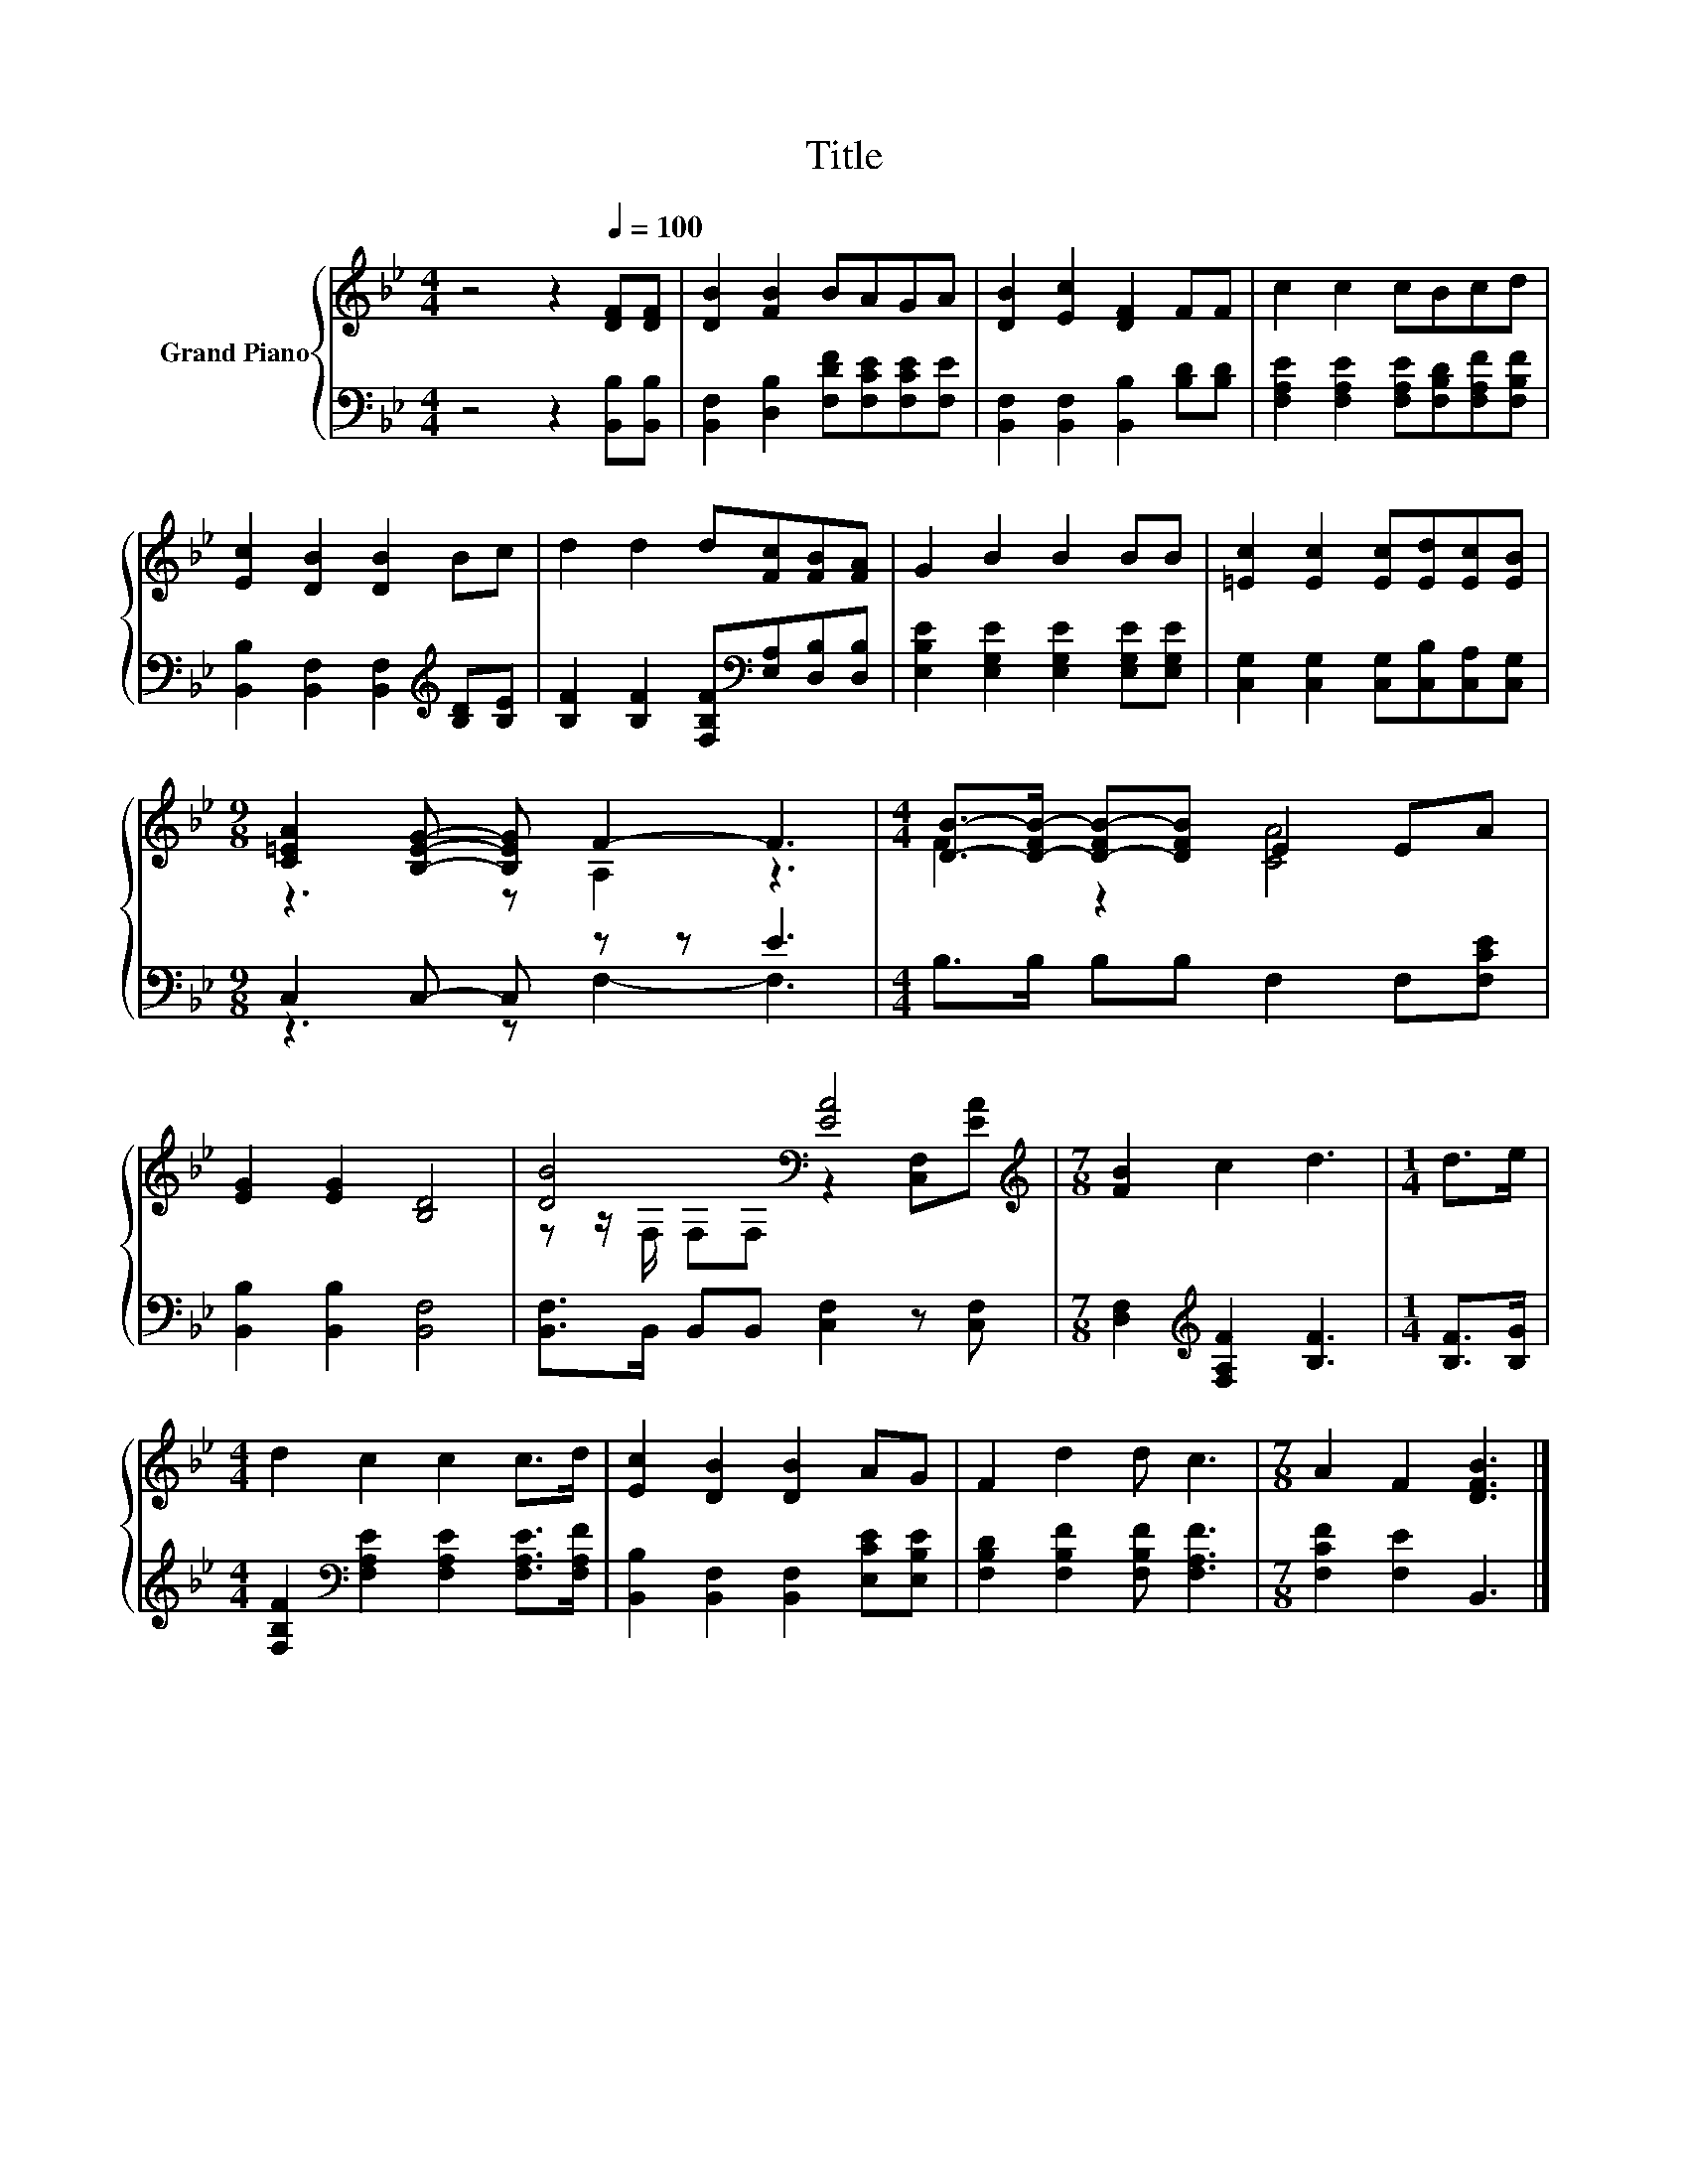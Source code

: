 X:1
T:Title
%%score { ( 1 3 ) | ( 2 4 ) }
L:1/8
M:4/4
K:Bb
V:1 treble nm="Grand Piano"
V:3 treble 
V:2 bass 
V:4 bass 
V:1
 z4 z2[Q:1/4=100] [DF][DF] | [DB]2 [FB]2 BAGA | [DB]2 [Ec]2 [DF]2 FF | c2 c2 cBcd | %4
 [Ec]2 [DB]2 [DB]2 Bc | d2 d2 d[Fc][FB][FA] | G2 B2 B2 BB | [=Ec]2 [Ec]2 [Ec][Ed][Ec][EB] | %8
[M:9/8] [C=EA]2 [B,EG]- [B,EG] F2- F3 |[M:4/4] [DB]->[D-FB-] [D-FB-][DFB] E2 EA | %10
 [EG]2 [EG]2 [B,D]4 | [DB]4[K:bass] [EA]4[K:treble] |[M:7/8] [FB]2 c2 d3 |[M:1/4] d>e | %14
[M:4/4] d2 c2 c2 c>d | [Ec]2 [DB]2 [DB]2 AG | F2 d2 d c3 |[M:7/8] A2 F2 [DFB]3 |] %18
V:2
 z4 z2 [B,,B,][B,,B,] | [B,,F,]2 [D,B,]2 [F,DF][F,CE][F,CE][F,E] | %2
 [B,,F,]2 [B,,F,]2 [B,,B,]2 [B,D][B,D] | [F,A,E]2 [F,A,E]2 [F,A,E][F,B,D][F,A,F][F,B,F] | %4
 [B,,B,]2 [B,,F,]2 [B,,F,]2[K:treble] [B,D][B,E] | %5
 [B,F]2 [B,F]2 [F,B,F][K:bass][E,A,][D,B,][D,B,] | [E,B,E]2 [E,G,E]2 [E,G,E]2 [E,G,E][E,G,E] | %7
 [C,G,]2 [C,G,]2 [C,G,][C,B,][C,A,][C,G,] |[M:9/8] C,2 C,- C, z z E3 | %9
[M:4/4] B,>B, B,B, F,2 F,[F,CE] | [B,,B,]2 [B,,B,]2 [B,,F,]4 | %11
 [B,,F,]>B,, B,,B,, [C,F,]2 z [C,F,] |[M:7/8] [D,F,]2[K:treble] [F,A,F]2 [B,F]3 | %13
[M:1/4] [B,F]>[B,G] |[M:4/4] [F,B,F]2[K:bass] [F,A,E]2 [F,A,E]2 [F,A,E]>[F,A,F] | %15
 [B,,B,]2 [B,,F,]2 [B,,F,]2 [E,CE][E,B,E] | [F,B,D]2 [F,B,F]2 [F,B,F] [F,A,F]3 | %17
[M:7/8] [F,CF]2 [F,E]2 B,,3 |] %18
V:3
 x8 | x8 | x8 | x8 | x8 | x8 | x8 | x8 |[M:9/8] z3 z A,2 z3 |[M:4/4] F2 z2 [CA]4 | x8 | %11
 z z/[K:bass] F,/ F,F, z2 [C,F,][K:treble][EA] |[M:7/8] x7 |[M:1/4] x2 |[M:4/4] x8 | x8 | x8 | %17
[M:7/8] x7 |] %18
V:4
 x8 | x8 | x8 | x8 | x6[K:treble] x2 | x5[K:bass] x3 | x8 | x8 |[M:9/8] z3 z F,2- F,3 |[M:4/4] x8 | %10
 x8 | x8 |[M:7/8] x2[K:treble] x5 |[M:1/4] x2 |[M:4/4] x2[K:bass] x6 | x8 | x8 |[M:7/8] x7 |] %18

